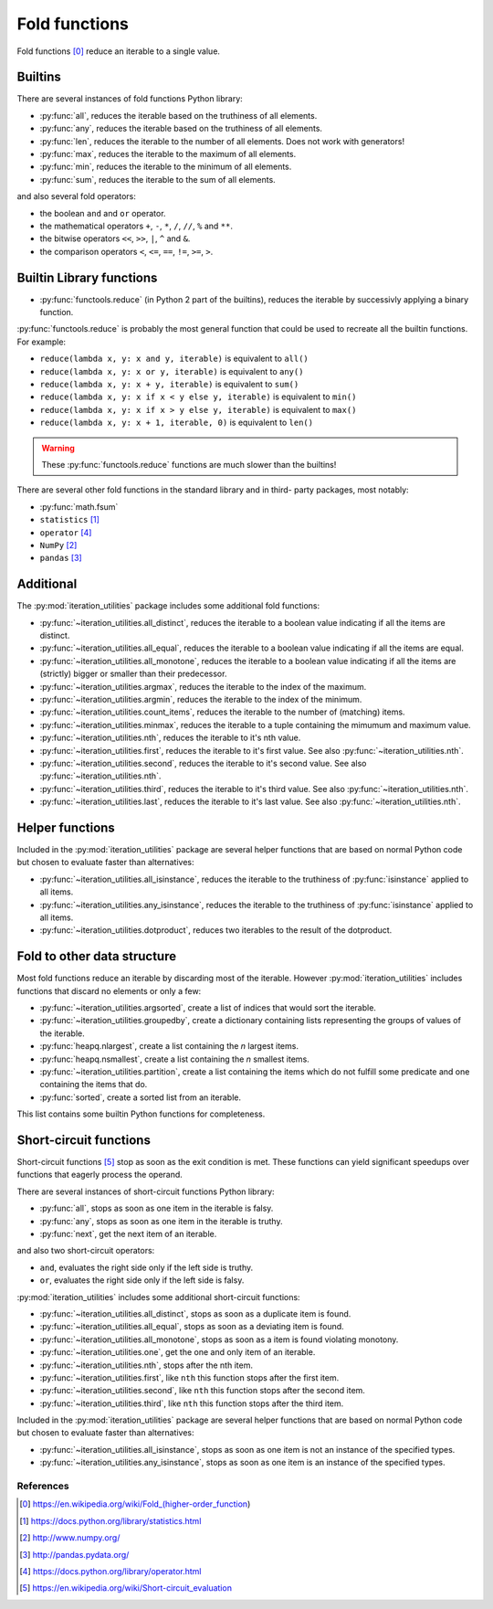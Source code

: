 Fold functions
--------------

Fold functions [0]_ reduce an iterable to a single value.

Builtins
^^^^^^^^

There are several instances of fold functions Python library:

- :py:func:`all`, reduces the iterable based on the truthiness of all elements.
- :py:func:`any`, reduces the iterable based on the truthiness of all elements.
- :py:func:`len`, reduces the iterable to the number of all elements. Does not
  work with generators!
- :py:func:`max`, reduces the iterable to the maximum of all elements.
- :py:func:`min`, reduces the iterable to the minimum of all elements.
- :py:func:`sum`, reduces the iterable to the sum of all elements.


and also several fold operators:

- the boolean ``and`` and ``or`` operator.
- the mathematical operators ``+``, ``-``, ``*``, ``/``, ``//``, ``%`` and ``**``.
- the bitwise operators ``<<``, ``>>``, ``|``, ``^`` and ``&``.
- the comparison operators ``<``, ``<=``, ``==``, ``!=``, ``>=``, ``>``.


Builtin Library functions
^^^^^^^^^^^^^^^^^^^^^^^^^

- :py:func:`functools.reduce` (in Python 2 part of the builtins), reduces the
  iterable by successivly applying a binary function.

:py:func:`functools.reduce` is probably the most general function that could be
used to recreate all the builtin functions. For example:

- ``reduce(lambda x, y: x and y, iterable)`` is equivalent to ``all()``
- ``reduce(lambda x, y: x or y, iterable)`` is equivalent to ``any()``
- ``reduce(lambda x, y: x + y, iterable)`` is equivalent to ``sum()``
- ``reduce(lambda x, y: x if x < y else y, iterable)`` is equivalent to ``min()``
- ``reduce(lambda x, y: x if x > y else y, iterable)`` is equivalent to ``max()``
- ``reduce(lambda x, y: x + 1, iterable, 0)`` is equivalent to ``len()``

.. warning::
   These :py:func:`functools.reduce` functions are much slower than the
   builtins!

There are several other fold functions in the standard library and in third-
party packages, most notably:

- :py:func:`math.fsum`
- ``statistics`` [1]_
- ``operator`` [4]_
- ``NumPy`` [2]_
- ``pandas`` [3]_


Additional
^^^^^^^^^^

The :py:mod:`iteration_utilities` package includes some additional fold functions:

- :py:func:`~iteration_utilities.all_distinct`, reduces the iterable to a
  boolean value indicating if all the items are distinct.
- :py:func:`~iteration_utilities.all_equal`, reduces the iterable to a boolean
  value indicating if all the items are equal.
- :py:func:`~iteration_utilities.all_monotone`, reduces the iterable to a
  boolean value indicating if all the items are (strictly) bigger or smaller
  than their predecessor.
- :py:func:`~iteration_utilities.argmax`, reduces the iterable to the index of
  the maximum.
- :py:func:`~iteration_utilities.argmin`, reduces the iterable to the index of
  the minimum.
- :py:func:`~iteration_utilities.count_items`, reduces the iterable to the
  number of (matching) items.
- :py:func:`~iteration_utilities.minmax`, reduces the iterable to a tuple
  containing the mimumum and maximum value.

- :py:func:`~iteration_utilities.nth`, reduces the iterable to it's nth value.
- :py:func:`~iteration_utilities.first`, reduces the iterable to it's first
  value. See also :py:func:`~iteration_utilities.nth`.
- :py:func:`~iteration_utilities.second`, reduces the iterable to it's second
  value. See also :py:func:`~iteration_utilities.nth`.
- :py:func:`~iteration_utilities.third`, reduces the iterable to it's third
  value. See also :py:func:`~iteration_utilities.nth`.
- :py:func:`~iteration_utilities.last`, reduces the iterable to it's last
  value. See also :py:func:`~iteration_utilities.nth`.



Helper functions
^^^^^^^^^^^^^^^^

Included in the :py:mod:`iteration_utilities` package are several helper functions
that are based on normal Python code but chosen to evaluate faster than
alternatives:

- :py:func:`~iteration_utilities.all_isinstance`, reduces the iterable to the
  truthiness of :py:func:`isinstance` applied to all items.
- :py:func:`~iteration_utilities.any_isinstance`, reduces the iterable to the
  truthiness of :py:func:`isinstance` applied to all items.
- :py:func:`~iteration_utilities.dotproduct`, reduces two iterables to the
  result of the dotproduct.


Fold to other data structure
^^^^^^^^^^^^^^^^^^^^^^^^^^^^

Most fold functions reduce an iterable by discarding most of the iterable.
However :py:mod:`iteration_utilities` includes functions that discard no
elements or only a few:

- :py:func:`~iteration_utilities.argsorted`, create a list
  of indices that would sort the iterable.
- :py:func:`~iteration_utilities.groupedby`, create a dictionary
  containing lists representing the groups of values of the iterable.
- :py:func:`heapq.nlargest`, create a list containing the `n` largest items.
- :py:func:`heapq.nsmallest`, create a list containing the `n` smallest items.
- :py:func:`~iteration_utilities.partition`, create a list containing
  the items which do not fulfill some predicate and one containing the items
  that do.
- :py:func:`sorted`, create a sorted list from an iterable.

This list contains some builtin Python functions for completeness.


Short-circuit functions
^^^^^^^^^^^^^^^^^^^^^^^

Short-circuit functions [5]_ stop as soon as the exit condition is met. These
functions can yield significant speedups over functions that eagerly process
the operand.

There are several instances of short-circuit functions Python library:

- :py:func:`all`, stops as soon as one item in the iterable is falsy.
- :py:func:`any`, stops as soon as one item in the iterable is truthy.
- :py:func:`next`, get the next item of an iterable.

and also two short-circuit operators:

- ``and``, evaluates the right side only if the left side is truthy.
- ``or``, evaluates the right side only if the left side is falsy.


:py:mod:`iteration_utilities` includes some additional short-circuit functions:

- :py:func:`~iteration_utilities.all_distinct`, stops as soon as a duplicate item is found.
- :py:func:`~iteration_utilities.all_equal`, stops as soon as a deviating item is found.
- :py:func:`~iteration_utilities.all_monotone`, stops as soon as a item is found violating monotony.
- :py:func:`~iteration_utilities.one`, get the one and only item of an iterable.

- :py:func:`~iteration_utilities.nth`, stops after the nth item.
- :py:func:`~iteration_utilities.first`, like ``nth`` this function stops after
  the first item.
- :py:func:`~iteration_utilities.second`, like ``nth`` this function stops after
  the second item.
- :py:func:`~iteration_utilities.third`, like ``nth`` this function stops after
  the third item.


Included in the :py:mod:`iteration_utilities` package are several helper functions
that are based on normal Python code but chosen to evaluate faster than
alternatives:

- :py:func:`~iteration_utilities.all_isinstance`, stops as soon as one item is
  not an instance of the specified types.
- :py:func:`~iteration_utilities.any_isinstance`, stops as soon as one item is
  an instance of the specified types.



References
~~~~~~~~~~

.. [0] https://en.wikipedia.org/wiki/Fold_(higher-order_function)
.. [1] https://docs.python.org/library/statistics.html
.. [2] http://www.numpy.org/
.. [3] http://pandas.pydata.org/
.. [4] https://docs.python.org/library/operator.html
.. [5] https://en.wikipedia.org/wiki/Short-circuit_evaluation
